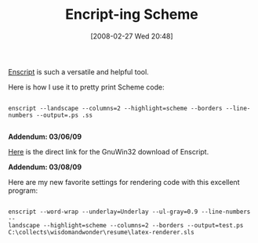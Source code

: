 #+POSTID: 66
#+DATE: [2008-02-27 Wed 20:48]
#+OPTIONS: toc:nil num:nil todo:nil pri:nil tags:nil ^:nil TeX:nil
#+CATEGORY: Article
#+TAGS: Programming Language, Scheme, Utility
#+TITLE: Encript-ing Scheme

[[http://www.gnu.org/software/enscript/][Enscript]] is such a versatile and helpful tool. 

Here is how I use it to pretty print Scheme code:


#+BEGIN_EXAMPLE
    
enscript --landscape --columns=2 --highlight=scheme --borders --line-numbers --output=.ps .ss

#+END_EXAMPLE



*Addendum: 03/06/09*

[[http://gnuwin32.sourceforge.net/downlinks/enscript-bin.php][Here]] is the direct link for the GnuWin32 download of Enscript.

*Addendum: 03/08/09*

Here are my new favorite settings for rendering code with this excellent program:


#+BEGIN_EXAMPLE
    
enscript --word-wrap --underlay=Underlay --ul-gray=0.9 --line-numbers --
landscape --highlight=scheme --columns=2 --borders --output=test.ps C:\collects\wisdomandwonder\resume\latex-renderer.sls

#+END_EXAMPLE






